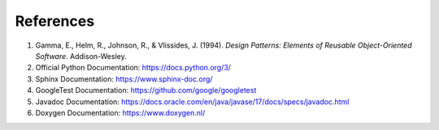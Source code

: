 References
==========

1. Gamma, E., Helm, R., Johnson, R., & Vlissides, J. (1994). *Design Patterns: Elements of Reusable Object-Oriented Software*. Addison-Wesley.
2. Official Python Documentation: https://docs.python.org/3/
3. Sphinx Documentation: https://www.sphinx-doc.org/
4. GoogleTest Documentation: https://github.com/google/googletest
5. Javadoc Documentation: https://docs.oracle.com/en/java/javase/17/docs/specs/javadoc.html
6. Doxygen Documentation: https://www.doxygen.nl/

